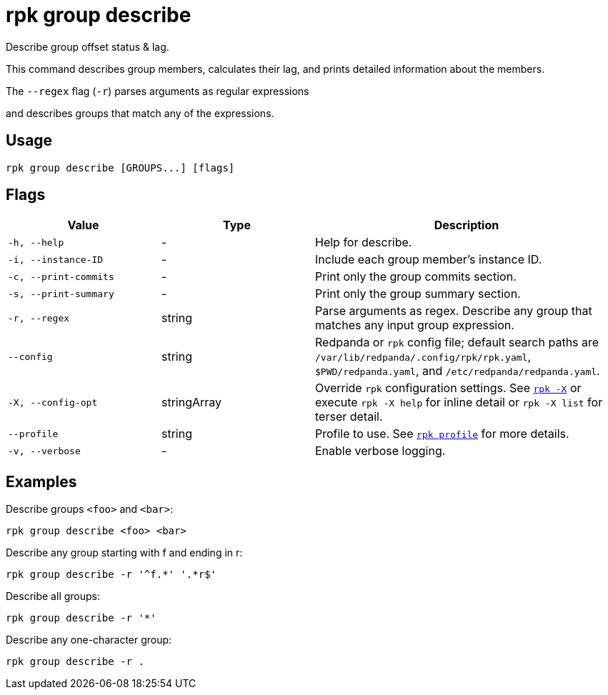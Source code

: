 = rpk group describe
// tag::single-source[]

Describe group offset status & lag.

This command describes group members, calculates their lag, and prints detailed
information about the members.

The `--regex` flag (`-r`) parses arguments as regular expressions

and describes groups that match any of the expressions.

== Usage

[,bash]
----
rpk group describe [GROUPS...] [flags]
----

== Flags

[cols="1m,1a,2a"]
|===
|*Value* |*Type* |*Description*

|-h, --help |- |Help for describe.

|-i, --instance-ID |- |Include each group member's instance ID.

|-c, --print-commits |- |Print only the group commits section.

|-s, --print-summary |- |Print only the group summary section.

|-r, --regex |string |Parse arguments as regex. Describe any group that matches any input group expression.

|--config |string |Redpanda or `rpk` config file; default search paths are `/var/lib/redpanda/.config/rpk/rpk.yaml`, `$PWD/redpanda.yaml`, and `/etc/redpanda/redpanda.yaml`.

|-X, --config-opt |stringArray |Override `rpk` configuration settings. See xref:reference:rpk/rpk-x-options.adoc[`rpk -X`] or execute `rpk -X help` for inline detail or `rpk -X list` for terser detail.

|--profile |string |Profile to use. See xref:reference:rpk/rpk-profile.adoc[`rpk profile`] for more details.

|-v, --verbose |- |Enable verbose logging.
|===

== Examples

Describe groups `<foo>` and `<bar>`:

[,bash]
----
rpk group describe <foo> <bar>
----

Describe any group starting with f and ending in r:

[,bash]
----
rpk group describe -r '^f.*' '.*r$'
----


Describe all groups:
[,bash]
----
rpk group describe -r '*'
----


Describe any one-character group:
[,bash]
----
rpk group describe -r .
----

// end::single-source[]